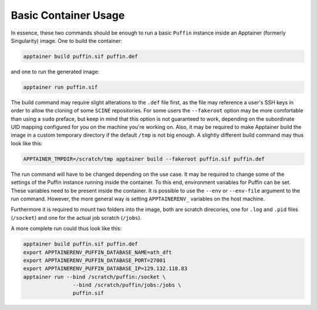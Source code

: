 Basic Container Usage
---------------------

In essence, these two commands should be enough to run a basic ``Puffin``
instance inside an Apptainer (formerly Singularity) image.
One to build the container:

.. code-block:: bash

   apptainer build puffin.sif puffin.def

and one to run the generated image:

.. code-block:: bash

   apptainer run puffin.sif

The build command may require slight alterations to the ``.def`` file first, as
the file may reference a user's SSH keys in order to allow the cloning of some
``SCINE`` repositories.
For some users the ``--fakeroot`` option may be more comfortable than using a
``sudo`` preface, but keep in mind that this option is not guaranteed to work,
depending on the subordinate UID mapping configured for you on the machine you're working on.
Also, it may be required to make Apptainer build the image in
a custom temporary directory if the default ``/tmp`` is not big enough.
A slightly different build command may thus look like this:

.. code-block:: bash

   APPTAINER_TMPDIR=/scratch/tmp apptainer build --fakeroot puffin.sif puffin.def

The run command will have to be changed depending on the use case.
It may be required to change some of the settings of the Puffin
instance running inside the container. To this end, environment variables for
Puffin can be set. These variables need to be present inside the container.
It is possible to use the ``--env`` or ``--env-file`` argument to the run command.
However, the more general way is setting ``APPTAINERENV_`` variables on the host
machine.

Furthermore it is required to mount two folders into the image, both are scratch
direcories, one for ``.log`` and ``.pid`` files (``/socket``) and one for the
actual job scratch (``/jobs``).

A more complete run could thus look like this:

.. code-block:: bash

   apptainer build puffin.sif puffin.def
   export APPTAINERENV_PUFFIN_DATABASE_NAME=ath_dft
   export APPTAINERENV_PUFFIN_DATABASE_PORT=27001
   export APPTAINERENV_PUFFIN_DATABASE_IP=129.132.118.83
   apptainer run --bind /scratch/puffin:/socket \
                   --bind /scratch/puffin/jobs:/jobs \
                   puffin.sif
